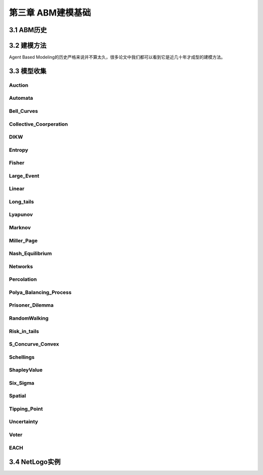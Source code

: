 ====================
第三章 ABM建模基础
====================

-------------
3.1 ABM历史
-------------

-------------
3.2 建模方法
-------------

Agent Based Modeling的历史严格来说并不算太久，很多论文中我们都可以看到它是近几十年才成型的建模方法。

-------------
3.3 模型收集
-------------

Auction
========

Automata
========

Bell_Curves
===========

Collective_Coorperation
=======================

DIKW
====

Entropy
=======

Fisher
======

Large_Event
===========

Linear
======

Long_tails
==========

Lyapunov
========

Marknov
=======

Miller_Page
===========

Nash_Equilibrium
================

Networks
========

Percolation
===========

Polya_Balancing_Process
=======================

Prisoner_Dilemma
================

RandomWalking
=============

Risk_in_tails
=============

S_Concurve_Convex
=================

Schellings
==========

ShapleyValue
============

Six_Sigma
=========

Spatial
=======

Tipping_Point
=============

Uncertainty
===========

Voter
=====

EACH
====

----------------
3.4 NetLogo实例
----------------
